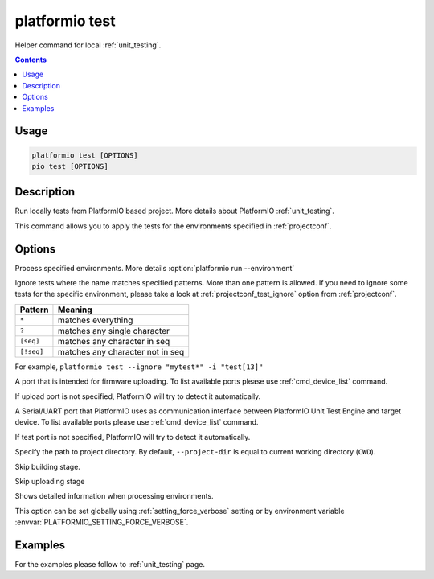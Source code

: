 ..  Copyright 2014-present PlatformIO <contact@platformio.org>
    Licensed under the Apache License, Version 2.0 (the "License");
    you may not use this file except in compliance with the License.
    You may obtain a copy of the License at
       http://www.apache.org/licenses/LICENSE-2.0
    Unless required by applicable law or agreed to in writing, software
    distributed under the License is distributed on an "AS IS" BASIS,
    WITHOUT WARRANTIES OR CONDITIONS OF ANY KIND, either express or implied.
    See the License for the specific language governing permissions and
    limitations under the License.

.. _cmd_test:

platformio test
===============

Helper command for local :ref:`unit_testing`.

.. contents::

Usage
-----

.. code-block:: bash

    platformio test [OPTIONS]
    pio test [OPTIONS]

Description
-----------

Run locally tests from PlatformIO based project. More details about PlatformIO
:ref:`unit_testing`.

This command allows you to apply the tests for the environments specified
in :ref:`projectconf`.

Options
-------

.. program:: platformio test

.. option::
    -e, --environment

Process specified environments. More details :option:`platformio run --environment`

.. option::
    -i, --ignore

Ignore tests where the name matches specified patterns. More than one
pattern is allowed. If you need to ignore some tests for the specific
environment, please take a look at :ref:`projectconf_test_ignore` option from
:ref:`projectconf`.

.. list-table::
    :header-rows:  1

    * - Pattern
      - Meaning

    * - ``*``
      - matches everything

    * - ``?``
      - matches any single character

    * - ``[seq]``
      - matches any character in seq

    * - ``[!seq]``
      - matches any character not in seq

For example, ``platformio test --ignore "mytest*" -i "test[13]"``

.. option::
    --upload-port

A port that is intended for firmware uploading. To list available ports
please use :ref:`cmd_device_list` command.

If upload port is not specified, PlatformIO will try to detect it automatically.

.. option::
    --test-port

A Serial/UART port that PlatformIO uses as communication interface between
PlatformIO Unit Test Engine and target device. To list available ports
please use :ref:`cmd_device_list` command.

If test port is not specified, PlatformIO will try to detect it automatically.

.. option::
    -d, --project-dir

Specify the path to project directory. By default, ``--project-dir`` is equal
to current working directory (``CWD``).

.. option::
    --without-building

Skip building stage.

.. option::
    --without-uploading

Skip uploading stage

.. option::
    -v, --verbose

Shows detailed information when processing environments.

This option can be set globally using :ref:`setting_force_verbose` setting
or by environment variable :envvar:`PLATFORMIO_SETTING_FORCE_VERBOSE`.

Examples
--------

For the examples please follow to :ref:`unit_testing` page.
